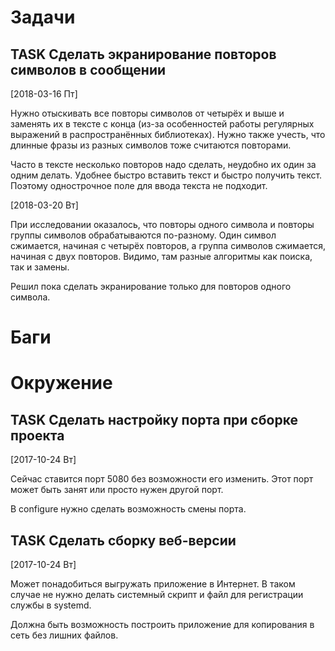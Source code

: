 #+STARTUP: content logdone hideblocks
#+TODO: TASK(t!) | DONE(d) CANCEL(c)
#+TODO: BUG(b!) | FIXED(f) REJECT(r)
#+PRIORITIES: A F C
#+TAGS: current(c) testing(t)
#+CONSTANTS: last_issue_id=4

* Задачи
  :PROPERTIES:
  :COLUMNS:  %3issue_id(ID) %4issue_type(TYPE) %TODO %40ITEM %SCHEDULED %DEADLINE %1PRIORITY
  :ARCHIVE:  tasks_archive.org::* Архив задач
  :END:

** TASK Сделать экранирование повторов символов в сообщении
   :PROPERTIES:
   :issue_id: 4
   :issue_type: task
   :END:

   [2018-03-16 Пт]

   Нужно отыскивать все повторы символов от четырёх и выше и заменять
   их в тексте с конца (из-за особенностей работы регулярных выражений
   в распространённых библиотеках). Нужно также учесть, что длинные
   фразы из разных символов тоже считаются повторами.

   Часто в тексте несколько повторов надо сделать, неудобно их один за
   одним делать. Удобнее быстро вставить текст и быстро получить
   текст. Поэтому однострочное поле для ввода текста не подходит.

   [2018-03-20 Вт]

   При исследовании оказалось, что повторы одного символа и повторы
   группы символов обрабатываются по-разному. Один символ сжимается,
   начиная с четырёх повторов, а группа символов сжимается, начиная с
   двух повторов. Видимо, там разные алгоритмы как поиска, так и
   замены.

   Решил пока сделать экранирование только для повторов одного
   символа.


* Баги
  :PROPERTIES:
  :COLUMNS:  %3issue_id(ID) %4issue_type(TYPE) %TODO %40ITEM %SCHEDULED %DEADLINE %1PRIORITY
  :ARCHIVE:  tasks_archive.org::* Архив багов
  :END:


* Окружение
  :PROPERTIES:
  :COLUMNS:  %3issue_id(ID) %4issue_type(TYPE) %TODO %40ITEM %SCHEDULED %DEADLINE %1PRIORITY
  :ARCHIVE:  tasks_archive.org::* Архив окружения
  :END:

** TASK Сделать настройку порта при сборке проекта
   :PROPERTIES:
   :issue_id: 1
   :issue_type: task
   :END:

   [2017-10-24 Вт]

   Сейчас ставится порт 5080 без возможности его изменить. Этот порт
   может быть занят или просто нужен другой порт.

   В configure нужно сделать возможность смены порта.

** TASK Сделать сборку веб-версии
   :PROPERTIES:
   :issue_id: 2
   :issue_type: task
   :END:

   [2017-10-24 Вт]

   Может понадобиться выгружать приложение в Интернет. В таком случае
   не нужно делать системный скрипт и файл для регистрации службы в
   systemd.

   Должна быть возможность построить приложение для копирования в сеть
   без лишних файлов.
